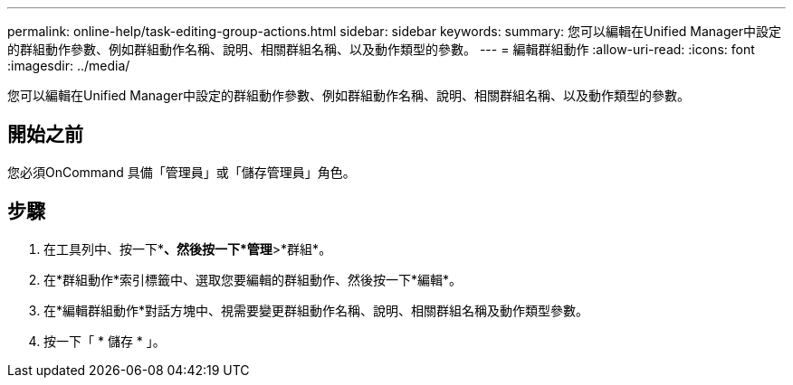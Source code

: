 ---
permalink: online-help/task-editing-group-actions.html 
sidebar: sidebar 
keywords:  
summary: 您可以編輯在Unified Manager中設定的群組動作參數、例如群組動作名稱、說明、相關群組名稱、以及動作類型的參數。 
---
= 編輯群組動作
:allow-uri-read: 
:icons: font
:imagesdir: ../media/


[role="lead"]
您可以編輯在Unified Manager中設定的群組動作參數、例如群組動作名稱、說明、相關群組名稱、以及動作類型的參數。



== 開始之前

您必須OnCommand 具備「管理員」或「儲存管理員」角色。



== 步驟

. 在工具列中、按一下*image:../media/clusterpage-settings-icon.gif[""]*、然後按一下*管理*>*群組*。
. 在*群組動作*索引標籤中、選取您要編輯的群組動作、然後按一下*編輯*。
. 在*編輯群組動作*對話方塊中、視需要變更群組動作名稱、說明、相關群組名稱及動作類型參數。
. 按一下「 * 儲存 * 」。

